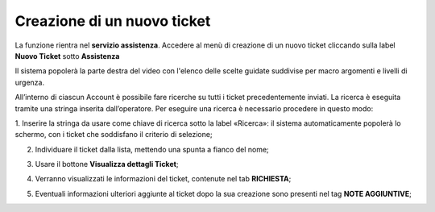 .. _Tickets_inviati:

**Creazione di un nuovo ticket**
===========================

La funzione rientra nel **servizio assistenza**. Accedere al menù di creazione di un nuovo ticket cliccando sulla label **Nuovo Ticket** 
sotto **Assistenza**

.. image:: img/100.35_Nuovo_TicketSX.png


Il sistema popolerà la parte destra del video con l'elenco delle scelte guidate suddivise per macro argomenti e livelli di urgenza.

.. image:: img/100.35_Mappa_Scelte_Nuovo_TicketDX.png

All’interno di ciascun Account è possibile fare ricerche su tutti i ticket precedentemente inviati. 
La ricerca è eseguita tramite una stringa inserita dall’operatore.
Per eseguire una ricerca è necessario procedere in questo modo:

1. Inserire la stringa da usare come chiave di ricerca sotto la label «Ricerca»: il sistema automaticamente popolerà lo schermo, 
con i ticket che soddisfano il criterio di selezione;

.. image:: img/100.5_RicercaStringaTicketDX.png

2. Individuare il ticket dalla lista, mettendo una spunta a fianco del nome;

.. image:: img/100.5_RicercaStringaTicketOkDX.png
    
3. Usare il bottone **Visualizza dettagli Ticket**;

.. image:: img/100.5_iconaDettagliTicket.png

4. Verranno visualizzati le informazioni del ticket, contenute nel tab **RICHIESTA**;
    
.. image:: img/100.5_DettagliTicketTag1.png

5. Eventuali informazioni ulteriori aggiunte al ticket dopo la sua creazione sono presenti nel tag **NOTE AGGIUNTIVE**;

.. image:: img/100.5_DettagliTicketTag2.png

   